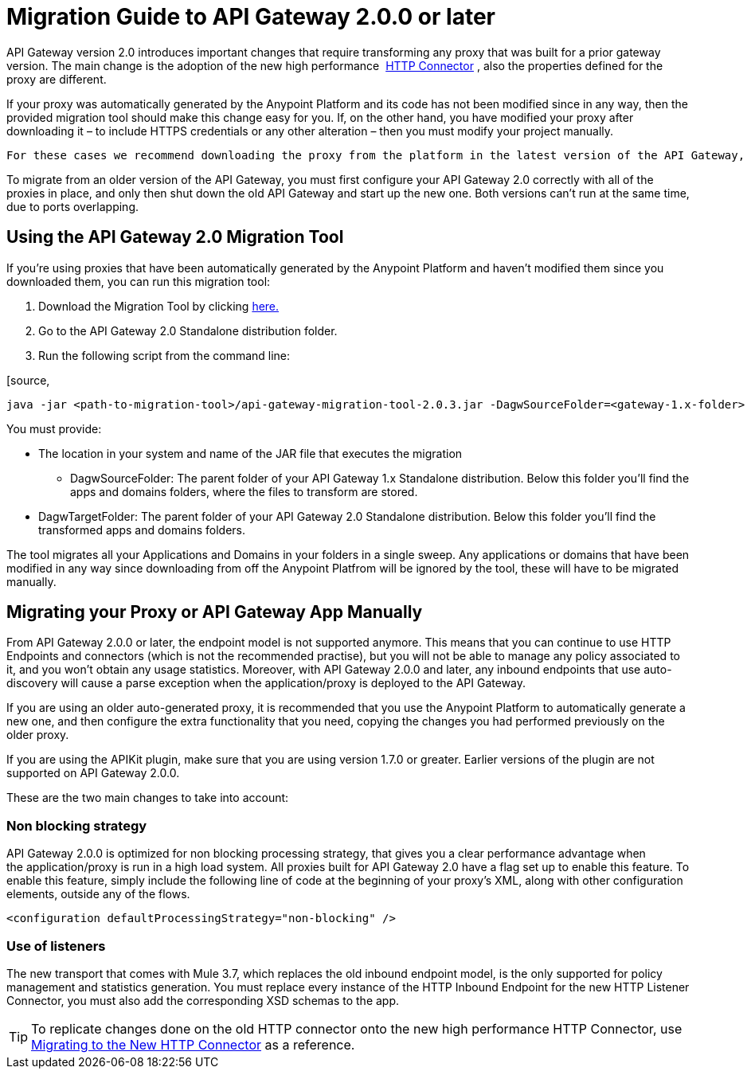 = Migration Guide to API Gateway 2.0.0 or later
:keywords: migration, api gateway, http, connector

API Gateway version 2.0 introduces important changes that require transforming any proxy that was built for a prior gateway version. The main change is the adoption of the new high performance  link:/docs/display/current/HTTP+Connector[HTTP Connector] , also the properties defined for the proxy are different.

If your proxy was automatically generated by the Anypoint Platform and its code has not been modified since in any way, then the provided migration tool should make this change easy for you. If, on the other hand, you have modified your proxy after downloading it – to include HTTPS credentials or any other alteration – then you must modify your project manually. 

 For these cases we recommend downloading the proxy from the platform in the latest version of the API Gateway, and then copying the changes you've made to it.

To migrate from an older version of the API Gateway, you must first configure your API Gateway 2.0 correctly with all of the proxies in place, and only then shut down the old API Gateway and start up the new one. Both versions can't run at the same time, due to ports overlapping.

== Using the API Gateway 2.0 Migration Tool

If you're using proxies that have been automatically generated by the Anypoint Platform and haven't modified them since you downloaded them, you can run this migration tool:

. Download the Migration Tool by clicking link:/docs/download/attachments/131465739/api-gateway-migration-tool-2.0.3.jar.zip?version=1&modificationDate=1437084363624[here.]
. Go to the API Gateway 2.0 Standalone distribution folder.
. Run the following script from the command line:

[source,
----
java -jar <path-to-migration-tool>/api-gateway-migration-tool-2.0.3.jar -DagwSourceFolder=<gateway-1.x-folder> -DagwTargetFolder=<gateway-2.0-folder>
----

You must provide:

** The location in your system and name of the JAR file that executes the migration
* DagwSourceFolder: The parent folder of your API Gateway 1.x Standalone distribution. Below this folder you'll find the apps and domains folders, where the files to transform are stored.
** DagwTargetFolder: The parent folder of your API Gateway 2.0 Standalone distribution. Below this folder you'll find the transformed apps and domains folders.

The tool migrates all your Applications and Domains in your folders in a single sweep. Any applications or domains that have been modified in any way since downloading from off the Anypoint Platfrom will be ignored by the tool, these will have to be migrated manually. 

== Migrating your Proxy or API Gateway App Manually

From API Gateway 2.0.0 or later, the endpoint model is not supported anymore. This means that you can continue to use HTTP Endpoints and connectors (which is not the recommended practise), but you will not be able to manage any policy associated to it, and you won’t obtain any usage statistics. Moreover, with API Gateway 2.0.0 and later, any inbound endpoints that use auto-discovery will cause a parse exception when the application/proxy is deployed to the API Gateway.

If you are using an older auto-generated proxy, it is recommended that you use the Anypoint Platform to automatically generate a new one, and then configure the extra functionality that you need, copying the changes you had performed previously on the older proxy.

If you are using the APIKit plugin, make sure that you are using version 1.7.0 or greater. Earlier versions of the plugin are not supported on API Gateway 2.0.0.

These are the two main changes to take into account:

=== Non blocking strategy

API Gateway 2.0.0 is optimized for non blocking processing strategy, that gives you a clear performance advantage when the application/proxy is run in a high load system. All proxies built for API Gateway 2.0 have a flag set up to enable this feature. To enable this feature, simply include the following line of code at the beginning of your proxy's XML, along with other configuration elements, outside any of the flows.

`<configuration defaultProcessingStrategy="non-blocking" />`

=== Use of listeners

The new transport that comes with Mule 3.7, which replaces the old inbound endpoint model, is the only supported for policy management and statistics generation. You must replace every instance of the HTTP Inbound Endpoint for the new HTTP Listener Connector, you must also add the corresponding XSD schemas to the app.

[TIP]
====
To replicate changes done on the old HTTP connector onto the new high performance HTTP Connector, use link:/docs/display/current/Migrating+to+the+New+HTTP+Connector[Migrating to the New HTTP Connector] as a reference.
====

